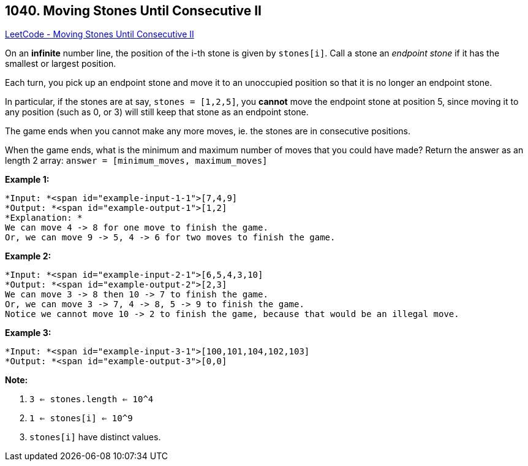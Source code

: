 == 1040. Moving Stones Until Consecutive II

https://leetcode.com/problems/moving-stones-until-consecutive-ii/[LeetCode - Moving Stones Until Consecutive II]

On an *infinite* number line, the position of the i-th stone is given by `stones[i]`.  Call a stone an _endpoint stone_ if it has the smallest or largest position.

Each turn, you pick up an endpoint stone and move it to an unoccupied position so that it is no longer an endpoint stone.

In particular, if the stones are at say, `stones = [1,2,5]`, you *cannot* move the endpoint stone at position 5, since moving it to any position (such as 0, or 3) will still keep that stone as an endpoint stone.

The game ends when you cannot make any more moves, ie. the stones are in consecutive positions.

When the game ends, what is the minimum and maximum number of moves that you could have made?  Return the answer as an length 2 array: `answer = [minimum_moves, maximum_moves]`

 

*Example 1:*

[subs="verbatim,quotes"]
----
*Input: *<span id="example-input-1-1">[7,4,9]
*Output: *<span id="example-output-1">[1,2]
*Explanation: *
We can move 4 -> 8 for one move to finish the game.
Or, we can move 9 -> 5, 4 -> 6 for two moves to finish the game.
----


*Example 2:*

[subs="verbatim,quotes"]
----
*Input: *<span id="example-input-2-1">[6,5,4,3,10]
*Output: *<span id="example-output-2">[2,3]
We can move 3 -> 8 then 10 -> 7 to finish the game.
Or, we can move 3 -> 7, 4 -> 8, 5 -> 9 to finish the game.
Notice we cannot move 10 -> 2 to finish the game, because that would be an illegal move.
----


*Example 3:*

[subs="verbatim,quotes"]
----
*Input: *<span id="example-input-3-1">[100,101,104,102,103]
*Output: *<span id="example-output-3">[0,0]
----

 



*Note:*


. `3 <= stones.length <= 10^4`
. `1 <= stones[i] <= 10^9`
. `stones[i]` have distinct values.




 


